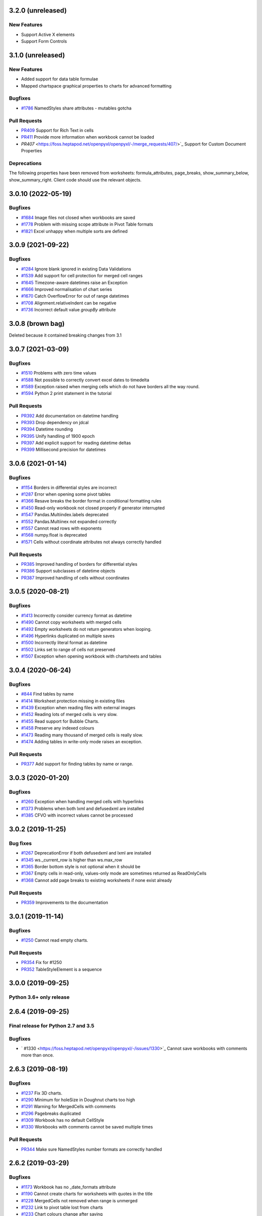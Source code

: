 3.2.0 (unreleased)
==================


New Features
------------

* Support Active X elements
* Support Form Controls


3.1.0 (unreleased)
==================


New Features
------------

* Added support for data table formulae
* Mapped chartspace graphical properties to charts for advanced formatting


Bugfixes
--------

* `#1786 <https://foss.heptapod.net/openpyxl/openpyxl/-/issues/1786>`_ NamedStyles share attributes - mutables gotcha


Pull Requests
-------------

* `PR409 <https://foss.heptapod.net/openpyxl/openpyxl/-/merge_requests/409/>`_ Support for Rich Text in cells
* `PR411 <https://foss.heptapod.net/openpyxl/openpyxl/-/merge_requests/411/>`_ Provide more information when workbook cannot be loaded
* `PR407` <https://foss.heptapod.net/openpyxl/openpyxl/-/merge_requests/407/>`_ Support for Custom Document Properties


Deprecations
------------

The following properties have been removed from worksheets: formula_attributes, page_breaks, show_summary_below, show_summary_right. Client code should use the relevant objects.


3.0.10 (2022-05-19)
===================


Bugfixes
--------

* `#1684 <https://foss.heptapod.net/openpyxl/openpyxl/-/issues/1684>`_ Image files not closed when workbooks are saved
* `#1778 <https://foss.heptapod.net/openpyxl/openpyxl/-/issues/1778>`_ Problem with missing scope attribute in Pivot Table formats
* `#1821 <https://foss.heptapod.net/openpyxl/openpyxl/-/issues/1821>`_ Excel unhappy when multiple sorts are defined


3.0.9 (2021-09-22)
==================


Bugfixes
--------

* `#1284 <https://foss.heptapod.net/openpyxl/openpyxl/-/issues/1284>`_ Ignore blank ignored in existing Data Validations
* `#1539 <https://foss.heptapod.net/openpyxl/openpyxl/-/issues/1539>`_ Add support for cell protection for merged cell ranges
* `#1645 <https://foss.heptapod.net/openpyxl/openpyxl/-/issues/1645>`_ Timezone-aware datetimes raise an Exception
* `#1666 <https://foss.heptapod.net/openpyxl/openpyxl/-/issues/1666>`_ Improved normalisation of chart series
* `#1670 <https://foss.heptapod.net/openpyxl/openpyxl/-/issues/1670>`_ Catch OverflowError for out of range datetimes
* `#1708 <https://foss.heptapod.net/openpyxl/openpyxl/-/issues/1708>`_ Alignment.relativeIndent can be negative
* `#1736 <https://foss.heptapod.net/openpyxl/openpyxl/-/issues/1769>`_ Incorrect default value `groupBy` attribute


3.0.8 (brown bag)
==================

Deleted because it contained breaking changes from 3.1


3.0.7 (2021-03-09)
==================


Bugfixes
--------

* `#1510 <https://foss.heptapod.net/openpyxl/openpyxl/-/issues/1510>`_ Problems with zero time values
* `#1588 <https://foss.heptapod.net/openpyxl/openpyxl/-/issues/1588>`_ Not possible to correctly convert excel dates to timedelta
* `#1589 <https://foss.heptapod.net/openpyxl/openpyxl/-/issues/1589>`_ Exception raised when merging cells which do not have borders all the way round.
* `#1594 <https://foss.heptapod.net/openpyxl/openpyxl/-/issues/1594>`_ Python 2 print statement in the tutorial


Pull Requests
-------------

* `PR392 <https://foss.heptapod.net/openpyxl/openpyxl/-/merge_requests/392/>`_ Add documentation on datetime handling
* `PR393 <https://foss.heptapod.net/openpyxl/openpyxl/-/merge_requests/393/>`_ Drop dependency on jdcal
* `PR394 <https://foss.heptapod.net/openpyxl/openpyxl/-/merge_requests/394/>`_ Datetime rounding
* `PR395 <https://foss.heptapod.net/openpyxl/openpyxl/-/merge_requests/395/>`_ Unify handling of 1900 epoch
* `PR397 <https://foss.heptapod.net/openpyxl/openpyxl/-/merge_requests/397/>`_ Add explicit support for reading datetime deltas
* `PR399 <https://foss.heptapod.net/openpyxl/openpyxl/-/merge_requests/399/>`_ Millisecond precision for datetimes


3.0.6 (2021-01-14)
==================


Bugfixes
--------

* `#1154 <https://foss.heptapod.net/openpyxl/openpyxl/-/issues/1154>`_ Borders in differential styles are incorrect
* `#1287 <https://foss.heptapod.net/openpyxl/openpyxl/-/issues/1528>`_ Error when opening some pivot tables
* `#1366 <https://foss.heptapod.net/openpyxl/openpyxl/-/issues/1366>`_ Resave breaks the border format in conditional formatting rules
* `#1450 <https://foss.heptapod.net/openpyxl/openpyxl/-/issues/1450>`_ Read-only workbook not closed properly if generator interrupted
* `#1547 <https://foss.heptapod.net/openpyxl/openpyxl/-/issues/1547>`_ Pandas.Multiindex.labels deprecated
* `#1552 <https://foss.heptapod.net/openpyxl/openpyxl/-/issues/1557>`_ Pandas.Multiinex not expanded correctly
* `#1557 <https://foss.heptapod.net/openpyxl/openpyxl/-/issues/1557>`_ Cannot read rows with exponents
* `#1568 <https://foss.heptapod.net/openpyxl/openpyxl/-/issues/1568>`_ numpy.float is deprecated
* `#1571 <https://foss.heptapod.net/openpyxl/openpyxl/-/issues/1571>`_ Cells without coordinate attributes not always correctly handled


Pull Requests
-------------

* `PR385 <https://foss.heptapod.net/openpyxl/openpyxl/-/merge_requests/385/>`_ Improved handling of borders for differential styles
* `PR386 <https://foss.heptapod.net/openpyxl/openpyxl/-/merge_requests/386/>`_ Support subclasses of datetime objects
* `PR387 <https://foss.heptapod.net/openpyxl/openpyxl/-/merge_requests/387/>`_ Improved handling of cells without coordinates


3.0.5 (2020-08-21)
==================


Bugfixes
--------

* `#1413 <https://foss.heptapod.net/openpyxl/openpyxl/-/issues/1413>`_ Incorrectly consider currency format as datetime
* `#1490 <https://foss.heptapod.net/openpyxl/openpyxl/-/issues/1490>`_ Cannot copy worksheets with merged cells
* `#1492 <https://foss.heptapod.net/openpyxl/openpyxl/-/issues/1492>`_ Empty worksheets do not return generators when looping.
* `#1496 <https://foss.heptapod.net/openpyxl/openpyxl/-/issues/1496>`_ Hyperlinks duplicated on multiple saves
* `#1500 <https://foss.heptapod.net/openpyxl/openpyxl/-/issues/1500>`_ Incorrectly literal format as datetime
* `#1502 <https://foss.heptapod.net/openpyxl/openpyxl/-/issues/1502>`_ Links set to range of cells not preserved
* `#1507 <https://foss.heptapod.net/openpyxl/openpyxl/-/issues/1507>`_ Exception when opening workbook with chartsheets and tables


3.0.4 (2020-06-24)
==================


Bugfixes
--------

* `#844 <https://foss.heptapod.net/openpyxl/openpyxl/-/issues/844>`_ Find tables by name
* `#1414 <https://foss.heptapod.net/openpyxl/openpyxl/-/issues/1414>`_ Worksheet protection missing in existing files
* `#1439 <https://foss.heptapod.net/openpyxl/openpyxl/-/issues/1439>`_ Exception when reading files with external images
* `#1452 <https://foss.heptapod.net/openpyxl/openpyxl/-/issues/1452>`_ Reading lots of merged cells is very slow.
* `#1455 <https://foss.heptapod.net/openpyxl/openpyxl/-/issues/1455>`_ Read support for Bubble Charts.
* `#1458 <https://foss.heptapod.net/openpyxl/openpyxl/-/issues/1458>`_ Preserve any indexed colours
* `#1473 <https://foss.heptapod.net/openpyxl/openpyxl/-/issues/1473>`_ Reading many thousand of merged cells is really slow.
* `#1474 <https://foss.heptapod.net/openpyxl/openpyxl/-/issues/1474>`_ Adding tables in write-only mode raises an exception.


Pull Requests
-------------

* `PR377 <https://foss.heptapod.net/openpyxl/openpyxl/-/merge_requests/377/>`_ Add support for finding tables by name or range.


3.0.3 (2020-01-20)
==================


Bugfixes
--------

* `#1260 <https://foss.heptapod.net/openpyxl/openpyxl/-/issues/1260>`_ Exception when handling merged cells with hyperlinks
* `#1373 <https://foss.heptapod.net/openpyxl/openpyxl/-/issues/1373>`_ Problems when both lxml and defusedxml are installed
* `#1385 <https://foss.heptapod.net/openpyxl/openpyxl/-/issues/1385>`_ CFVO with incorrect values cannot be processed


3.0.2 (2019-11-25)
==================


Bug fixes
---------

* `#1267 <https://foss.heptapod.net/openpyxl/openpyxl/-/issues/1267>`_ DeprecationError if both defusedxml and lxml are installed
* `#1345 <https://foss.heptapod.net/openpyxl/openpyxl/-/issues/1345>`_ ws._current_row is higher than ws.max_row
* `#1365 <https://foss.heptapod.net/openpyxl/openpyxl/-/issues/1365>`_ Border bottom style is not optional when it should be
* `#1367 <https://foss.heptapod.net/openpyxl/openpyxl/-/issues/1367>`_ Empty cells in read-only, values-only mode are sometimes returned as ReadOnlyCells
* `#1368 <https://foss.heptapod.net/openpyxl/openpyxl/-/issues/1368>`_ Cannot add page breaks to existing worksheets if none exist already


Pull Requests
-------------

* `PR359 <https://foss.heptapod.net/openpyxl/openpyxl/-/merge_requests/359/>`_ Improvements to the documentation


3.0.1 (2019-11-14)
==================

Bugfixes
--------

* `#1250 <https://foss.heptapod.net/openpyxl/openpyxl/-/issues/1250>`_ Cannot read empty charts.


Pull Requests
-------------

* `PR354 <https://foss.heptapod.net/openpyxl/openpyxl/-/merge_requests/354/>`_ Fix for #1250
* `PR352 <https://foss.heptapod.net/openpyxl/openpyxl/-/merge_requests/354/>`_ TableStyleElement is a sequence


3.0.0 (2019-09-25)
==================

Python 3.6+ only release
------------------------


2.6.4 (2019-09-25)
==================


Final release for Python 2.7 and 3.5
------------------------------------

Bugfixes
--------

* ` #1330 <https://foss.heptapod.net/openpyxl/openpyxl/-/issues/1330>`_ Cannot save workbooks with comments more than once.


2.6.3 (2019-08-19)
==================


Bugfixes
--------

* `#1237 <https://foss.heptapod.net/openpyxl/openpyxl/-/issues/1237>`_ Fix 3D charts.
* `#1290 <https://foss.heptapod.net/openpyxl/openpyxl/-/issues/1290>`_ Minimum for holeSize in Doughnut charts too high
* `#1291 <https://foss.heptapod.net/openpyxl/openpyxl/-/issues/1291>`_ Warning for MergedCells with comments
* `#1296 <https://foss.heptapod.net/openpyxl/openpyxl/-/issues/1296>`_ Pagebreaks duplicated
* `#1309 <https://foss.heptapod.net/openpyxl/openpyxl/-/issues/1309>`_ Workbook has no default CellStyle
* `#1330 <https://foss.heptapod.net/openpyxl/openpyxl/-/issues/1330>`_ Workbooks with comments cannot be saved multiple times


Pull Requests
-------------

* `PR344 <https://foss.heptapod.net/openpyxl/openpyxl/-/merge_requests/345/>`_ Make sure NamedStyles number formats are correctly handled


2.6.2 (2019-03-29)
==================


Bugfixes
--------

* `#1173 <https://foss.heptapod.net/openpyxl/openpyxl/-/issues/1173>`_ Workbook has no _date_formats attribute
* `#1190 <https://foss.heptapod.net/openpyxl/openpyxl/-/issues/1190>`_ Cannot create charts for worksheets with quotes in the title
* `#1228 <https://foss.heptapod.net/openpyxl/openpyxl/-/issues/1228>`_ MergedCells not removed when range is unmerged
* `#1232 <https://foss.heptapod.net/openpyxl/openpyxl/-/issues/1232>`_ Link to pivot table lost from charts
* `#1233 <https://foss.heptapod.net/openpyxl/openpyxl/-/issues/1233>`_ Chart colours change after saving
* `#1236 <https://foss.heptapod.net/openpyxl/openpyxl/-/issues/1236>`_ Cannot use ws.cell in read-only mode with Python 2.7



2.6.1 (2019-03-04)
==================


Bugfixes
--------

* `#1174 <https://foss.heptapod.net/openpyxl/openpyxl/-/issues/1174>`_ ReadOnlyCell.is_date does not work properly
* `#1175 <https://foss.heptapod.net/openpyxl/openpyxl/-/issues/1175>`_ Cannot read Google Docs spreadsheet with a Pivot Table
* `#1180 <https://foss.heptapod.net/openpyxl/openpyxl/-/issues/1180>`_ Charts created with openpyxl cannot be styled
* `#1181 <https://foss.heptapod.net/openpyxl/openpyxl/-/issues/1181>`_ Cannot handle some numpy number types
* `#1182 <https://foss.heptapod.net/openpyxl/openpyxl/-/issues/1182>`_ Exception when reading unknowable number formats
* `#1186 <https://foss.heptapod.net/openpyxl/openpyxl/-/issues/1186>`_ Only last formatting rule for a range loaded
* `#1191 <https://foss.heptapod.net/openpyxl/openpyxl/-/issues/1191>`_ Give MergedCell a `value` attribute
* `#1193 <https://foss.heptapod.net/openpyxl/openpyxl/-/issues/1193>`_ Cannot process worksheets with comments
* `#1197 <https://foss.heptapod.net/openpyxl/openpyxl/-/issues/1197>`_ Cannot process worksheets with both row and page breaks
* `#1204 <https://foss.heptapod.net/openpyxl/openpyxl/-/issues/1204>`_ Cannot reset dimensions in ReadOnlyWorksheets
* `#1211 <https://foss.heptapod.net/openpyxl/openpyxl/-/issues/1211>`_ Incorrect descriptor in ParagraphProperties
* `#1213 <https://foss.heptapod.net/openpyxl/openpyxl/-/issues/1213>`_ Missing `hier` attribute in PageField raises an exception


2.6.0 (2019-02-06)
==================


Bugfixes
--------

* `#1162 <https://foss.heptapod.net/openpyxl/openpyxl/-/issues/1162>`_ Exception on tables with names containing spaces.
* `#1170 <https://foss.heptapod.net/openpyxl/openpyxl/-/issues/1170>`_ Cannot save files with existing images.


2.6.-b1 (2019-01-08)
====================


Bugfixes
--------

* `#1141 <https://foss.heptapod.net/openpyxl/openpyxl/-/issues/1141>`_ Cannot use read-only mode with stream
* `#1143 <https://foss.heptapod.net/openpyxl/openpyxl/-/issues/1143>`_ Hyperlinks always set on A1
* `#1151 <https://foss.heptapod.net/openpyxl/openpyxl/-/issues/1151>`_ Internal row counter not initialised when reading files
* `#1152 <https://foss.heptapod.net/openpyxl/openpyxl/-/issues/1152>`_ Exception raised on out of bounds date


2.6-a1 (2018-11-21)
===================


Major changes
-------------

* Implement robust for merged cells so that these can be formatted the way
  Excel does without confusion. Thanks to Magnus Schieder.


Minor changes
-------------

* Add support for worksheet scenarios
* Add read support for chartsheets
* Add method for moving ranges of cells on a worksheet
* Drop support for Python 3.4
* Last version to support Python 2.7


Deprecations
------------

* Type inference and coercion for cell values


2.5.14 (2019-01-23)
===================


Bugfixes
--------

* `#1150 <https://foss.heptapod.net/openpyxl/openpyxl/-/issues/1150>`_ Correct typo in LineProperties
* `#1142 <https://foss.heptapod.net/openpyxl/openpyxl/-/issues/1142>`_ Exception raised for unsupported image files
* `#1159 <https://foss.heptapod.net/openpyxl/openpyxl/-/issues/1159>`_ Exception raised when cannot find source for non-local cache object


Pull Requests
-------------

* `PR301 <https://foss.heptapod.net/openpyxl/openpyxl/-/merge_requests/301/>`_ Add support for nested brackets to the tokeniser
* `PR303 <https://foss.heptapod.net/openpyxl/openpyxl/-/merge_requests/301/>`_ Improvements on handling nested brackets in the tokeniser


2.5.13 (brown bag)
==================


2.5.12 (2018-11-29)
===================


Bugfixes
--------

* `#1130 <https://foss.heptapod.net/openpyxl/openpyxl/-/issues/1130>`_ Overwriting default font in Normal style affects library default
* `#1133 <https://foss.heptapod.net/openpyxl/openpyxl/-/issues/1133>`_ Images not added to anchors.
* `#1134 <https://foss.heptapod.net/openpyxl/openpyxl/-/issues/1134>`_ Cannot read pivot table formats without dxId
* `#1138 <https://foss.heptapod.net/openpyxl/openpyxl/-/issues/1138>`_ Repeated registration of simple filter could lead to memory leaks


Pull Requests
-------------

* `PR300 <https://foss.heptapod.net/openpyxl/openpyxl/-/merge_requests/300/>`_ Use defusedxml if available


2.5.11 (2018-11-21)
===================


Pull Requests
-------------

* `PR295 <https://foss.heptapod.net/openpyxl/openpyxl/-/merge_requests/295>`_ Improved handling of missing rows
* `PR296 <https://foss.heptapod.net/openpyxl/openpyxl/-/merge_requests/296>`_ Add support for defined names to tokeniser


2.5.10 (2018-11-13)
===================


Bugfixes
--------

* `#1114 <https://foss.heptapod.net/openpyxl/openpyxl/-/issues/1114>`_ Empty column dimensions should not be saved.


Pull Requests
-------------

* `PR285 <https://foss.heptapod.net/openpyxl/openpyxl/-/merge_requests/285>`_ Tokenizer failure for quoted sheet name in second half of range
* `PR289 <https://foss.heptapod.net/openpyxl/openpyxl/-/merge_requests/289>`_ Improved error detection in ranges.


2.5.9 (2018-10-19)
==================


Bugfixes
--------

* `#1000 <https://foss.heptapod.net/openpyxl/openpyxl/-/issues/1000>`_ Clean AutoFilter name definitions
* `#1106 <https://foss.heptapod.net/openpyxl/openpyxl/-/issues/1106>`_ Attribute missing from Shape object
* `#1109 <https://foss.heptapod.net/openpyxl/openpyxl/-/issues/1109>`_ Failure to read all DrawingML means workbook can't be read


Pull Requests
-------------

* `PR281 <https://foss.heptapod.net/openpyxl/openpyxl/-/merge_requests/281>`_ Allow newlines in formulae
* `PR284 <https://foss.heptapod.net/openpyxl/openpyxl/-/merge_requests/284>`_ Fix whitespace in front of infix operator in formulae


2.5.8 (2018-09-25)
==================


* `#877 <https://foss.heptapod.net/openpyxl/openpyxl/-/issues/877>`_ Cannot control how missing values are displayed in charts.
* `#948 <https://foss.heptapod.net/openpyxl/openpyxl/-/issues/948>`_ Cell references can't be used for chart titles
* `#1095 <https://foss.heptapod.net/openpyxl/openpyxl/-/issues/1095>`_ Params in iter_cols and iter_rows methods are slightly wrong.


2.5.7 (2018-09-13)
==================


* `#954 <https://foss.heptapod.net/openpyxl/openpyxl/-/issues/954>`_ Sheet title containing % need quoting in references
* `#1047 <https://foss.heptapod.net/openpyxl/openpyxl/-/issues/1047>`_ Cannot set quote prefix
* `#1093 <https://foss.heptapod.net/openpyxl/openpyxl/-/issues/1093>`_ Pandas timestamps raise KeyError


2.5.6 (2018-08-30)
==================


* `#832 <https://foss.heptapod.net/openpyxl/openpyxl/-/issues/832>`_ Read-only mode can leave find-handles open when reading dimensions
* `#933 <https://foss.heptapod.net/openpyxl/openpyxl/-/issues/933>`_ Set a worksheet directly as active
* `#1086 <https://foss.heptapod.net/openpyxl/openpyxl/-/issues/1086>`_ Internal row counter not adjusted when rows are deleted or inserted


2.5.5 (2018-08-04)
==================


Bugfixes
--------

* `#1049 <https://foss.heptapod.net/openpyxl/openpyxl/-/issues/1049>`_ Files with Mac epoch are read incorrectly
* `#1058 <https://foss.heptapod.net/openpyxl/openpyxl/-/issues/1058>`_ Cannot copy merged cells
* `#1066 <https://foss.heptapod.net/openpyxl/openpyxl/-/issues/1066>`_ Cannot access ws.active_cell


Pull Requests
-------------

* `PR267 <https://foss.heptapod.net/openpyxl/openpyxl/-/merge_requests/267/image-read>`_ Introduce read-support for images


2.5.4 (2018-06-07)
==================


Bugfixes
--------

* `#1025 <https://foss.heptapod.net/openpyxl/openpyxl/-/issues/1025>`_ Cannot read files with 3D charts.
* `#1030 <https://foss.heptapod.net/openpyxl/openpyxl/-/issues/1030>`_ Merged cells take a long time to parse


Minor changes
-------------

* Improve read support for pivot tables and don't always create a Filters child for filterColumn objects.
* `Support folding rows` <https://foss.heptapod.net/openpyxl/openpyxl/-/merge_requests/259/fold-rows>`_


2.5.3 (2018-04-18)
==================


Bugfixes
--------

* `#983 <https://foss.heptapod.net/openpyxl/openpyxl/-/issues/983>`_ Warning level too aggressive.
* `#1015 <https://foss.heptapod.net/openpyxl/openpyxl/-/issues/1015>`_ Alignment and protection values not saved for named styles.
* `#1017 <https://foss.heptapod.net/openpyxl/openpyxl/-/issues/1017>`_ Deleting elements from a legend doesn't work.
* `#1018 <https://foss.heptapod.net/openpyxl/openpyxl/-/issues/1018>`_ Index names repeated for every row in dataframe.
* `#1020 <https://foss.heptapod.net/openpyxl/openpyxl/-/issues/1020>`_ Worksheet protection not being stored.
* `#1023 <https://foss.heptapod.net/openpyxl/openpyxl/-/issues/1023>`_ Exception raised when reading a tooltip.


2.5.2 (2018-04-06)
==================


Bugfixes
--------

* `#949 <https://foss.heptapod.net/openpyxl/openpyxl/-/issues/949>`_ High memory use when reading text-heavy files.
* `#970 <https://foss.heptapod.net/openpyxl/openpyxl/-/issues/970>`_ Copying merged cells copies references.
* `#978 <https://foss.heptapod.net/openpyxl/openpyxl/-/issues/978>`_ Cannot set comment size.
* `#985 <https://foss.heptapod.net/openpyxl/openpyxl/-/issues/895>`_ Exception when trying to save workbooks with no views.
* `#995 <https://foss.heptapod.net/openpyxl/openpyxl/-/issues/995>`_ Cannot delete last row or column.
* `#1002 <https://foss.heptapod.net/openpyxl/openpyxl/-/issues/1002>`_ Cannot read Drawings containing embedded images.


Minor changes
-------------

* Support for dataframes with multiple columns and multiple indices.


2.5.1 (2018-03-12)
==================


Bugfixes
--------

* `#934 <https://foss.heptapod.net/openpyxl/openpyxl/-/issues/934>`_ Headers and footers not included in write-only mode.
* `#960 <https://foss.heptapod.net/openpyxl/openpyxl/-/issues/960>`_ Deprecation warning raised when using ad-hoc access in read-only mode.
* `#964 <https://foss.heptapod.net/openpyxl/openpyxl/-/issues/964>`_ Not all cells removed when deleting multiple rows.
* `#966 <https://foss.heptapod.net/openpyxl/openpyxl/-/issues/966>`_ Cannot read 3d bar chart correctly.
* `#967 <https://foss.heptapod.net/openpyxl/openpyxl/-/issues/967>`_ Problems reading some charts.
* `#968 <https://foss.heptapod.net/openpyxl/openpyxl/-/issues/968>`_ Worksheets with SHA protection become corrupted after saving.
* `#974 <https://foss.heptapod.net/openpyxl/openpyxl/-/issues/974>`_ Problem when deleting ragged rows or columns.
* `#976 <https://foss.heptapod.net/openpyxl/openpyxl/-/issues/976>`_ GroupTransforms and GroupShapeProperties have incorrect descriptors
* Make sure that headers and footers in chartsheets are included in the file



2.5.0 (2018-01-24)
==================


Minor changes
-------------

* Correct definition for Connection Shapes. Related to # 958


2.5.0-b2 (2018-01-19)
=====================


Bugfixes
--------

* `#915 <https://foss.heptapod.net/openpyxl/openpyxl/-/issues/915>`_ TableStyleInfo has no required attributes
* `#925 <https://foss.heptapod.net/openpyxl/openpyxl/-/issues/925>`_ Cannot read files with 3D drawings
* `#926 <https://foss.heptapod.net/openpyxl/openpyxl/-/issues/926>`_ Incorrect version check in installer
* Cell merging uses transposed parameters
* `#928 <https://foss.heptapod.net/openpyxl/openpyxl/-/issues/928>`_ ExtLst missing keyword for PivotFields
* `#932 <https://foss.heptapod.net/openpyxl/openpyxl/-/issues/932>`_ Inf causes problems for Excel
* `#952 <https://foss.heptapod.net/openpyxl/openpyxl/-/issues/952>`_ Cannot load table styles with custom names


Major Changes
-------------

* You can now insert and delete rows and columns in worksheets


Minor Changes
-------------

* pip now handles which Python versions can be used.


2.5.0-b1 (2017-10-19)
=====================


Bugfixes
--------
* `#812 <https://foss.heptapod.net/openpyxl/openpyxl/-/issues/812>`_ Explicitly support for multiple cell ranges in conditonal formatting
* `#827 <https://foss.heptapod.net/openpyxl/openpyxl/-/issues/827>`_ Non-contiguous cell ranges in validators get merged
* `#837 <https://foss.heptapod.net/openpyxl/openpyxl/-/issues/837>`_ Empty data validators create invalid Excel files
* `#860 <https://foss.heptapod.net/openpyxl/openpyxl/-/issues/860>`_ Large validation ranges use lots of memory
* `#876 <https://foss.heptapod.net/openpyxl/openpyxl/-/issues/876>`_ Unicode in chart axes not handled correctly in Python 2
* `#882 <https://foss.heptapod.net/openpyxl/openpyxl/-/issues/882>`_ ScatterCharts have defective axes
* `#885 <https://foss.heptapod.net/openpyxl/openpyxl/-/issues/885>`_ Charts with empty numVal elements cannot be read
* `#894 <https://foss.heptapod.net/openpyxl/openpyxl/-/issues/894>`_ Scaling options from existing files ignored
* `#895 <https://foss.heptapod.net/openpyxl/openpyxl/-/issues/895>`_ Charts with PivotSource cannot be read
* `#903 <https://foss.heptapod.net/openpyxl/openpyxl/-/issues/903>`_ Cannot read gradient fills
* `#904 <https://foss.heptapod.net/openpyxl/openpyxl/-/issues/904>`_ Quotes in number formats could be treated as datetimes


Major Changes
-------------

`worksheet.cell()` no longer accepts a `coordinate` parameter. The syntax is now `ws.cell(row, column, value=None)`


Minor Changes
-------------

Added CellRange and MultiCellRange types (thanks to Laurent LaPorte for the
suggestion) as a utility type for things like data validations, conditional
formatting and merged cells.


Deprecations
------------

ws.merged_cell_ranges has been deprecated because MultiCellRange provides sufficient functionality


2.5.0-a3 (2017-08-14)
=====================


Bugfixes
--------
* `#848 <https://foss.heptapod.net/openpyxl/openpyxl/-/issues/848>`_ Reading workbooks with Pie Charts raises an exception
* `#857 <https://foss.heptapod.net/openpyxl/openpyxl/-/issues/857>`_ Pivot Tables without Worksheet Sources raise an exception


2.5.0-a2 (2017-06-25)
=====================


Major Changes
-------------

* Read support for charts


Bugfixes
--------
* `#833 <https://foss.heptapod.net/openpyxl/openpyxl/-/issues/833>`_ Cannot access chartsheets by title
* `#834 <https://foss.heptapod.net/openpyxl/openpyxl/-/issues/834>`_ Preserve workbook views
* `#841 <https://foss.heptapod.net/openpyxl/openpyxl/-/issues/841>`_ Incorrect classification of a datetime


2.5.0-a1 (2017-05-30)
=====================


Compatibility
-------------

* Dropped support for Python 2.6 and 3.3. openpyxl will not run with Python 2.6


Major Changes
-------------

* Read/write support for pivot tables


Deprecations
------------

* Dropped the anchor method from images and additional constructor arguments


Bugfixes
--------
* `#779 <https://foss.heptapod.net/openpyxl/openpyxl/-/issues/779>`_ Fails to recognise Chinese date format`
* `#828 <https://foss.heptapod.net/openpyxl/openpyxl/-/issues/828>`_ Include hidden cells in charts`


Pull requests
-------------
* `163 <https://foss.heptapod.net/openpyxl/openpyxl/-/merge_requests/163>`_ Improved GradientFill


Minor changes
-------------

* Remove deprecated methods from Cell
* Remove deprecated methods from Worksheet
* Added read/write support for the datetime type for cells


2.4.11 (2018-01-24)
===================

* #957 `<https://foss.heptapod.net/openpyxl/openpyxl/-/issues/957>`_ Relationship type for tables is borked


2.4.10 (2018-01-19)
===================

Bugfixes
--------

* #912 `<https://foss.heptapod.net/openpyxl/openpyxl/-/issues/912>`_ Copying objects uses shallow copy
* #921 `<https://foss.heptapod.net/openpyxl/openpyxl/-/issues/921>`_ API documentation not generated automatically
* #927 `<https://foss.heptapod.net/openpyxl/openpyxl/-/issues/927>`_ Exception raised when adding coloured borders together
* #931 `<https://foss.heptapod.net/openpyxl/openpyxl/-/issues/931>`_ Number formats not correctly deduplicated


Pull requests
-------------

* 203 `<https://foss.heptapod.net/openpyxl/openpyxl/-/merge_requests/203/>`_ Correction to worksheet protection description
* 210 `<https://foss.heptapod.net/openpyxl/openpyxl/-/merge_requests/210/>`_ Some improvements to the API docs
* 211 `<https://foss.heptapod.net/openpyxl/openpyxl/-/merge_requests/211/>`_ Improved deprecation decorator
* 218 `<https://foss.heptapod.net/openpyxl/openpyxl/-/merge_requests/218/>`_ Fix problems with deepcopy


2.4.9 (2017-10-19)
==================


Bugfixes
--------

* `#809 <https://foss.heptapod.net/openpyxl/openpyxl/-/issues/809>`_ Incomplete documentation of `copy_worksheet` method
* `#811 <https://foss.heptapod.net/openpyxl/openpyxl/-/issues/811>`_ Scoped definedNames not removed when worksheet is deleted
* `#824 <https://foss.heptapod.net/openpyxl/openpyxl/-/issues/824>`_ Raise an exception if a chart is used in multiple sheets
* `#842 <https://foss.heptapod.net/openpyxl/openpyxl/-/issues/842>`_ Non-ASCII table column headings cause an exception in Python 2
* `#846 <https://foss.heptapod.net/openpyxl/openpyxl/-/issues/846>`_ Conditional formats not supported in write-only mode
* `#849 <https://foss.heptapod.net/openpyxl/openpyxl/-/issues/849>`_ Conditional formats with no sqref cause an exception
* `#859 <https://foss.heptapod.net/openpyxl/openpyxl/-/issues/859>`_ Headers that start with a number conflict with font size
* `#902 <https://foss.heptapod.net/openpyxl/openpyxl/-/issues/902>`_ TableStyleElements don't always have a condtional format
* `#908 <https://foss.heptapod.net/openpyxl/openpyxl/-/issues/908>`_ Read-only mode sometimes returns too many cells



Pull requests
-------------

* `#179 <https://foss.heptapod.net/openpyxl/openpyxl/-/merge_requests/179>`_ Cells kept in a set
* `#180 <https://foss.heptapod.net/openpyxl/openpyxl/-/merge_requests/180>`_ Support for Workbook protection
* `#182 <https://foss.heptapod.net/openpyxl/openpyxl/-/merge_requests/182>`_ Read support for page breaks
* `#183 <https://foss.heptapod.net/openpyxl/openpyxl/-/merge_requests/183>`_ Improve documentation of `copy_worksheet` method
* `#198 <https://foss.heptapod.net/openpyxl/openpyxl/-/merge_requests/198>`_ Fix for #908


2.4.8 (2017-05-30)
==================


Bugfixes
--------

* AutoFilter.sortState being assignd to the ws.sortState
* `#766 <https://foss.heptapod.net/openpyxl/openpyxl/-/issues/666>`_ Sheetnames with apostrophes need additional escaping
* `#729 <https://foss.heptapod.net/openpyxl/openpyxl/-/issues/729>`_ Cannot open files created by Microsoft Dynamics
* `#819 <https://foss.heptapod.net/openpyxl/openpyxl/-/issues/819>`_ Negative percents not case correctly
* `#821 <https://foss.heptapod.net/openpyxl/openpyxl/-/issues/821>`_ Runtime imports can cause deadlock
* `#855 <https://foss.heptapod.net/openpyxl/openpyxl/-/issues/855>`_ Print area containing only columns leads to corrupt file


Minor changes
-------------
* Preserve any table styles


2.4.7 (2017-04-24)
==================


Bugfixes
--------
* `#807 <https://foss.heptapod.net/openpyxl/openpyxl/-/issues/807>`_ Sample files being included by mistake in sdist


2.4.6 (2017-04-14)
==================


Bugfixes
--------
* `#776 <https://foss.heptapod.net/openpyxl/openpyxl/-/issues/776>`_ Cannot apply formatting to plot area
* `#780 <https://foss.heptapod.net/openpyxl/openpyxl/-/issues/780>`_ Exception when element attributes are Python keywords
* `#781 <https://foss.heptapod.net/openpyxl/openpyxl/-/issues/781>`_ Exception raised when saving files with styled columns
* `#785 <https://foss.heptapod.net/openpyxl/openpyxl/-/issues/785>`_ Number formats for data labels are incorrect
* `#788 <https://foss.heptapod.net/openpyxl/openpyxl/-/issues/788>`_ Worksheet titles not quoted in defined names
* `#800 <https://foss.heptapod.net/openpyxl/openpyxl/-/issues/800>`_ Font underlines not read correctly


2.4.5 (2017-03-07)
==================


Bugfixes
--------
* `#750 <https://foss.heptapod.net/openpyxl/openpyxl/-/issues/750>`_ Adding images keeps file handles open
* `#772 <https://foss.heptapod.net/openpyxl/openpyxl/-/issues/772>`_ Exception for column-only ranges
* `#773 <https://foss.heptapod.net/openpyxl/openpyxl/-/issues/773>`_ Cannot copy worksheets with non-ascii titles on Python 2


Pull requests
-------------

* `161 <https://foss.heptapod.net/openpyxl/openpyxl/-/merge_requests/161>`_ Support for non-standard names for Workbook part.
* `162 <https://foss.heptapod.net/openpyxl/openpyxl/-/merge_requests/162>`_ Documentation correction


2.4.4 (2017-02-23)
==================


Bugfixes
--------

* `#673 <https://foss.heptapod.net/openpyxl/openpyxl/-/issues/673>`_ Add close method to workbooks
* `#762 <https://foss.heptapod.net/openpyxl/openpyxl/-/issues/762>`_ openpyxl can create files with invalid style indices
* `#729 <https://foss.heptapod.net/openpyxl/openpyxl/-/issues/729>`_ Allow images in write-only mode
* `#744 <https://foss.heptapod.net/openpyxl/openpyxl/-/issues/744>`_ Rounded corners for charts
* `#747 <https://foss.heptapod.net/openpyxl/openpyxl/-/issues/747>`_ Use repr when handling non-convertible objects
* `#764 <https://foss.heptapod.net/openpyxl/openpyxl/-/issues/764>`_ Hashing function is incorrect
* `#765 <https://foss.heptapod.net/openpyxl/openpyxl/-/issues/765>`_ Named styles share underlying array


Minor Changes
-------------

* Add roundtrip support for worksheet tables.


Pull requests
-------------

* `160 <https://foss.heptapod.net/openpyxl/openpyxl/-/merge_requests/160>`_ Don't init mimetypes more than once.


2.4.3 (unreleased)
==================
bad release


2.4.2 (2017-01-31)
==================


Bug fixes
---------

* `#727 <https://foss.heptapod.net/openpyxl/openpyxl/-/issues/727>`_ DeprecationWarning is incorrect
* `#734 <https://foss.heptapod.net/openpyxl/openpyxl/-/issues/734>`_ Exception raised if userName is missing
* `#739 <https://foss.heptapod.net/openpyxl/openpyxl/-/issues/739>`_ Always provide a date1904 attribute
* `#740 <https://foss.heptapod.net/openpyxl/openpyxl/-/issues/740>`_ Hashes should be stored as Base64
* `#743 <https://foss.heptapod.net/openpyxl/openpyxl/-/issues/743>`_ Print titles broken on sheetnames with spaces
* `#748 <https://foss.heptapod.net/openpyxl/openpyxl/-/issues/748>`_ Workbook breaks when active sheet is removed
* `#754 <https://foss.heptapod.net/openpyxl/openpyxl/-/issues/754>`_ Incorrect descriptor for Filter values
* `#756 <https://foss.heptapod.net/openpyxl/openpyxl/-/issues/756>`_ Potential XXE vulerability
* `#758 <https://foss.heptapod.net/openpyxl/openpyxl/-/issues/758>`_ Cannot create files with page breaks and charts
* `#759 <https://foss.heptapod.net/openpyxl/openpyxl/-/issues/759>`_ Problems with worksheets with commas in their titles


Minor Changes
-------------

* Add unicode support for sheet name incrementation.


2.4.1 (2016-11-23)
==================


Bug fixes
---------

* `#643 <https://foss.heptapod.net/openpyxl/openpyxl/-/issues/643>`_ Make checking for duplicate sheet titles case insensitive
* `#647 <https://foss.heptapod.net/openpyxl/openpyxl/-/issues/647>`_ Trouble handling LibreOffice files with named styles
* `#687 <https://foss.heptapod.net/openpyxl/openpyxl/-/issues/682>`_ Directly assigned new named styles always refer to "Normal"
* `#690 <https://foss.heptapod.net/openpyxl/openpyxl/-/issues/690>`_ Cannot parse print titles with multiple sheet names
* `#691 <https://foss.heptapod.net/openpyxl/openpyxl/-/issues/691>`_ Cannot work with macro files created by LibreOffice
* Prevent duplicate differential styles
* `#694 <https://foss.heptapod.net/openpyxl/openpyxl/-/issues/694>`_ Allow sheet titles longer than 31 characters
* `#697 <https://foss.heptapod.net/openpyxl/openpyxl/-/issues/697>`_ Cannot unset hyperlinks
* `#699 <https://foss.heptapod.net/openpyxl/openpyxl/-/issues/699>`_ Exception raised when format objects use cell references
* `#703 <https://foss.heptapod.net/openpyxl/openpyxl/-/issues/703>`_ Copy height and width when copying comments
* `#705 <https://foss.heptapod.net/openpyxl/openpyxl/-/issues/705>`_ Incorrect content type for VBA macros
* `#707 <https://foss.heptapod.net/openpyxl/openpyxl/-/issues/707>`_ IndexError raised in read-only mode when accessing individual cells
* `#711 <https://foss.heptapod.net/openpyxl/openpyxl/-/issues/711>`_ Files with external links become corrupted
* `#715 <https://foss.heptapod.net/openpyxl/openpyxl/-/issues/715>`_ Cannot read files containing macro sheets
* `#717 <https://foss.heptapod.net/openpyxl/openpyxl/-/issues/717>`_ Details from named styles not preserved when reading files
* `#722 <https://foss.heptapod.net/openpyxl/openpyxl/-/issues/722>`_ Remove broken Print Title and Print Area definitions


Minor changes
-------------

* Add support for Python 3.6
* Correct documentation for headers and footers


Deprecations
------------

Worksheet methods `get_named_range()` and `get_sqaured_range()`


Bug fixes
---------


2.4.0 (2016-09-15)
==================


Bug fixes
---------

* `#652 <https://foss.heptapod.net/openpyxl/openpyxl/-/issues/652>`_ Exception raised when epoch is 1904
* `#642 <https://foss.heptapod.net/openpyxl/openpyxl/-/issues/642>`_ Cannot handle unicode in headers and footers in Python 2
* `#646 <https://foss.heptapod.net/openpyxl/openpyxl/-/issues/646>`_ Cannot handle unicode sheetnames in Python 2
* `#658 <https://foss.heptapod.net/openpyxl/openpyxl/-/issues/658>`_ Chart styles, and axis units should not be 0
* `#663 <https://foss.heptapod.net/openpyxl/openpyxl/-/issues/663>`_ Strings in external workbooks not unicode


Major changes
-------------

* Add support for builtin styles and include one for Pandas


Minor changes
-------------

* Add a `keep_links` option to `load_workbook`. External links contain cached
  copies of the external workbooks. If these are big it can be advantageous to
  be able to disable them.
* Provide an example for using cell ranges in DataValidation.
* PR 138 - add copy support to comments.


2.4.0-b1 (2016-06-08)
=====================


Minor changes
-------------

* Add an the alias `hide_drop_down` to DataValidation for `showDropDown` because that is how Excel works.


Bug fixes
---------

* `#625 <https://foss.heptapod.net/openpyxl/openpyxl/-/issues/625>`_ Exception raises when inspecting EmptyCells in read-only mode
* `#547 <https://foss.heptapod.net/openpyxl/openpyxl/-/issues/547>`_ Functions for handling OOXML "escaped" ST_XStrings
* `#629 <https://foss.heptapod.net/openpyxl/openpyxl/-/issues/629>`_ Row Dimensions not supported in write-only mode
* `#530 <https://foss.heptapod.net/openpyxl/openpyxl/-/issues/530>`_ Problems when removing worksheets with charts
* `#630 <https://foss.heptapod.net/openpyxl/openpyxl/-/issues/630>`_ Cannot use SheetProtection in write-only mode


Features
--------

* Add write support for worksheet tables


2.4.0-a1 (2016-04-11)
=====================


Minor changes
-------------

* Remove deprecated methods from DataValidation
* Remove deprecated methods from PrintPageSetup
* Convert AutoFilter to Serialisable and extend support for filters
* Add support for SortState
* Removed `use_iterators` keyword when loading workbooks. Use `read_only` instead.
* Removed `optimized_write` keyword for new workbooks. Use `write_only` instead.
* Improve print title support
* Add print area support
* New implementation of defined names
* New implementation of page headers and footers
* Add support for Python's NaN
* Added iter_cols method for worksheets
* ws.rows and ws.columns now always return generators and start at the top of the worksheet
* Add a `values` property for worksheets
* Default column width changed to 8 as per the specification


Deprecations
------------

* Cell anchor method
* Worksheet point_pos method
* Worksheet add_print_title method
* Worksheet HeaderFooter attribute, replaced by individual ones
* Flatten function for cells
* Workbook get_named_range, add_named_range, remove_named_range, get_sheet_names, get_sheet_by_name
* Comment text attribute
* Use of range strings deprecated for ws.iter_rows()
* Use of coordinates deprecated for ws.cell()
* Deprecate .copy() method for StyleProxy objects


Bug fixes
---------

* `#152 <https://foss.heptapod.net/openpyxl/openpyxl/-/issues/152>`_ Hyperlinks lost when reading files
* `#171 <https://foss.heptapod.net/openpyxl/openpyxl/-/issues/171>`_ Add function for copying worksheets
* `#386 <https://foss.heptapod.net/openpyxl/openpyxl/-/issues/386>`_ Cells with inline strings considered empty
* `#397 <https://foss.heptapod.net/openpyxl/openpyxl/-/issues/397>`_ Add support for ranges of rows and columns
* `#446 <https://foss.heptapod.net/openpyxl/openpyxl/-/issues/446>`_ Workbook with definedNames corrupted by openpyxl
* `#481 <https://foss.heptapod.net/openpyxl/openpyxl/-/issues/481>`_ "safe" reserved ranges are not read from workbooks
* `#501 <https://foss.heptapod.net/openpyxl/openpyxl/-/issues/501>`_ Discarding named ranges can lead to corrupt files
* `#574 <https://foss.heptapod.net/openpyxl/openpyxl/-/issues/574>`_ Exception raised when using the class method to parse Relationships
* `#579 <https://foss.heptapod.net/openpyxl/openpyxl/-/issues/579>`_ Crashes when reading defined names with no content
* `#597 <https://foss.heptapod.net/openpyxl/openpyxl/-/issues/597>`_ Cannot read worksheets without coordinates
* `#617 <https://foss.heptapod.net/openpyxl/openpyxl/-/issues/617>`_ Customised named styles not correctly preserved


2.3.5 (2016-04-11)
==================


Bug fixes
---------

* `#618 <https://foss.heptapod.net/openpyxl/openpyxl/-/issues/618>`_ Comments not written in write-only mode


2.3.4 (2016-03-16)
==================


Bug fixes
---------

* `#594 <https://foss.heptapod.net/openpyxl/openpyxl/-/issues/594>`_ Content types might be missing when keeping VBA
* `#599 <https://foss.heptapod.net/openpyxl/openpyxl/-/issues/599>`_ Cells with only one cell look empty
* `#607 <https://foss.heptapod.net/openpyxl/openpyxl/-/issues/607>`_ Serialise NaN as ''


Minor changes
-------------

* Preserve the order of external references because formualae use numerical indices.
* Typo corrected in cell unit tests (PR 118)


2.3.3 (2016-01-18)
==================


Bug fixes
---------

* `#540 <https://foss.heptapod.net/openpyxl/openpyxl/-/issues/540>`_ Cannot read merged cells in read-only mode
* `#565 <https://foss.heptapod.net/openpyxl/openpyxl/-/issues/565>`_ Empty styled text blocks cannot be parsed
* `#569 <https://foss.heptapod.net/openpyxl/openpyxl/-/issues/569>`_ Issue warning rather than raise Exception raised for unparsable definedNames
* `#575 <https://foss.heptapod.net/openpyxl/openpyxl/-/issues/575>`_ Cannot open workbooks with embdedded OLE files
* `#584 <https://foss.heptapod.net/openpyxl/openpyxl/-/issues/584>`_ Exception when saving borders with attributes


Minor changes
-------------

* `PR 103 <https://foss.heptapod.net/openpyxl/openpyxl/-/merge_requests/103/>`_ Documentation about chart scaling and axis limits
* Raise an exception when trying to copy cells from other workbooks.


2.3.2 (2015-12-07)
==================


Bug fixes
---------

* `#554 <https://foss.heptapod.net/openpyxl/openpyxl/-/issues/554>`_ Cannot add comments to a worksheet when preserving VBA
* `#561 <https://foss.heptapod.net/openpyxl/openpyxl/-/issues/561>`_ Exception when reading phonetic text
* `#562 <https://foss.heptapod.net/openpyxl/openpyxl/-/issues/562>`_ DARKBLUE is the same as RED
* `#563 <https://foss.heptapod.net/openpyxl/openpyxl/-/issues/563>`_ Minimum for row and column indexes not enforced


Minor changes
-------------

* `PR 97 <https://foss.heptapod.net/openpyxl/openpyxl/-/merge_requests/97/>`_ One VML file per worksheet.
* `PR 96 <https://foss.heptapod.net/openpyxl/openpyxl/-/merge_requests/96/>`_ Correct descriptor for CharacterProperties.rtl
* `#498 <https://foss.heptapod.net/openpyxl/openpyxl/-/issues/498>`_ Metadata is not essential to use the package.


2.3.1 (2015-11-20)
==================


Bug fixes
---------

* `#534 <https://foss.heptapod.net/openpyxl/openpyxl/-/issues/534>`_ Exception when using columns property in read-only mode.
* `#536 <https://foss.heptapod.net/openpyxl/openpyxl/-/issues/536>`_ Incorrectly handle comments from Google Docs files.
* `#539 <https://foss.heptapod.net/openpyxl/openpyxl/-/issues/539>`_ Flexible value types for conditional formatting.
* `#542 <https://foss.heptapod.net/openpyxl/openpyxl/-/issues/542>`_ Missing content types for images.
* `#543 <https://foss.heptapod.net/openpyxl/openpyxl/-/issues/543>`_ Make sure images fit containers on all OSes.
* `#544 <https://foss.heptapod.net/openpyxl/openpyxl/-/issues/544>`_ Gracefully handle missing cell styles.
* `#546 <https://foss.heptapod.net/openpyxl/openpyxl/-/issues/546>`_ ExternalLink duplicated when editing a file with macros.
* `#548 <https://foss.heptapod.net/openpyxl/openpyxl/-/issues/548>`_ Exception with non-ASCII worksheet titles
* `#551 <https://foss.heptapod.net/openpyxl/openpyxl/-/issues/551>`_ Combine multiple LineCharts


Minor changes
-------------

* `PR 88 <https://foss.heptapod.net/openpyxl/openpyxl/-/merge_requests/88/>`_ Fix page margins in parser.


2.3.0 (2015-10-20)
==================


Major changes
-------------

* Support the creation of chartsheets


Bug fixes
---------

* `#532 <https://foss.heptapod.net/openpyxl/openpyxl/-/issues/532>`_ Problems when cells have no style in read-only mode.


Minor changes
-------------

* PR 79 Make PlotArea editable in charts
* Use graphicalProperties as the alias for spPr


2.3.0-b2 (2015-09-04)
=====================


Bug fixes
---------

* `#488 <https://bitbucket.org/openpyxl/openpyxl/issue/488>`_ Support hashValue attribute for sheetProtection
* `#493 <https://bitbucket.org/openpyxl/openpyxl/issue/493>`_ Warn that unsupported extensions will be dropped
* `#494 <https://foss.heptapod.net/openpyxl/openpyxl/-/issues/494/>`_ Cells with exponentials causes a ValueError
* `#497 <https://foss.heptapod.net/openpyxl/openpyxl/-/issues/497/>`_ Scatter charts are broken
* `#499 <https://foss.heptapod.net/openpyxl/openpyxl/-/issues/499/>`_ Inconsistent conversion of localised datetimes
* `#500 <https://foss.heptapod.net/openpyxl/openpyxl/-/issues/500/>`_ Adding images leads to unreadable files
* `#509 <https://foss.heptapod.net/openpyxl/openpyxl/-/issues/509/>`_ Improve handling of sheet names
* `#515 <https://foss.heptapod.net/openpyxl/openpyxl/-/issues/515/>`_ Non-ascii titles have bad repr
* `#516 <https://foss.heptapod.net/openpyxl/openpyxl/-/issues/516/>`_ Ignore unassigned worksheets


Minor changes
-------------

* Worksheets are now iterable by row.
* Assign individual cell styles only if they are explicitly set.


2.3.0-b1 (2015-06-29)
=====================


Major changes
-------------

* Shift to using (row, column) indexing for cells. Cells will at some point *lose* coordinates.
* New implementation of conditional formatting. Databars now partially preserved.
* et_xmlfile is now a standalone library.
* Complete rewrite of chart package
* Include a tokenizer for fomulae to be able to adjust cell references in them. PR 63


Minor changes
-------------

* Read-only and write-only worksheets renamed.
* Write-only workbooks support charts and images.
* `PR76 <https://bitbucket.org/openpyxl/openpyxl/pull-request/76>`_ Prevent comment images from conflicting with VBA


Bug fixes
---------

* `#81 <https://bitbucket.org/openpyxl/openpyxl/issue/81>`_ Support stacked bar charts
* `#88 <https://bitbucket.org/openpyxl/openpyxl/issue/88>`_ Charts break hyperlinks
* `#97 <https://bitbucket.org/openpyxl/openpyxl/issue/97>`_ Pie and combination charts
* `#99 <https://bitbucket.org/openpyxl/openpyxl/issue/99>`_ Quote worksheet names in chart references
* `#150 <https://bitbucket.org/openpyxl/openpyxl/issue/150>`_ Support additional chart options
* `#172 <https://bitbucket.org/openpyxl/openpyxl/issue/172>`_ Support surface charts
* `#381 <https://bitbucket.org/openpyxl/openpyxl/issue/381>`_ Preserve named styles
* `#470 <https://bitbucket.org/openpyxl/openpyxl/issue/470>`_ Adding more than 10 worksheets with the same name leads to duplicates sheet names and an invalid file


2.2.6 (unreleased)
==================


Bug fixes
---------

* `#502 <https://bitbucket.org/openpyxl/openpyxl/issue/502>`_ Unexpected keyword "mergeCell"
* `#503 <https://bitbucket.org/openpyxl/openpyxl/issue/503>`_ tostring missing in dump_worksheet
* `#506 <https://foss.heptapod.net/openpyxl/openpyxl/-/issues/506>`_ Non-ASCII formulae cannot be parsed
* `#508 <https://foss.heptapod.net/openpyxl/openpyxl/-/issues/508>`_ Cannot save files with coloured tabs
* Regex for ignoring named ranges is wrong (character class instead of prefix)


2.2.5 (2015-06-29)
==================


Bug fixes
---------

* `#463 <https://bitbucket.org/openpyxl/openpyxl/issue/463>`_ Unexpected keyword "mergeCell"
* `#484 <https://bitbucket.org/openpyxl/openpyxl/issue/484>`_ Unusual dimensions breaks read-only mode
* `#485 <https://bitbucket.org/openpyxl/openpyxl/issue/485>`_ Move return out of loop


2.2.4 (2015-06-17)
==================


Bug fixes
---------

* `#464 <https://bitbucket.org/openpyxl/openpyxl/issue/464>`_ Cannot use images when preserving macros
* `#465 <https://bitbucket.org/openpyxl/openpyxl/issue/465>`_ ws.cell() returns an empty cell on read-only workbooks
* `#467 <https://bitbucket.org/openpyxl/openpyxl/issue/467>`_ Cannot edit a file with ActiveX components
* `#471 <https://bitbucket.org/openpyxl/openpyxl/issue/471>`_ Sheet properties elements must be in order
* `#475 <https://bitbucket.org/openpyxl/openpyxl/issue/475>`_ Do not redefine class __slots__ in subclasses
* `#477 <https://bitbucket.org/openpyxl/openpyxl/issue/477>`_ Write-only support for SheetProtection
* `#478 <https://bitbucket.org/openpyxl/openpyxl/issue/477>`_ Write-only support for DataValidation
* Improved regex when checking for datetime formats


2.2.3 (2015-05-26)
==================


Bug fixes
---------

* `#451 <https://bitbucket.org/openpyxl/openpyxl/issue/451>`_ fitToPage setting ignored
* `#458 <https://bitbucket.org/openpyxl/openpyxl/issue/458>`_ Trailing spaces lost when saving files.
* `#459 <https://bitbucket.org/openpyxl/openpyxl/issue/459>`_ setup.py install fails with Python 3
* `#462 <https://bitbucket.org/openpyxl/openpyxl/issue/462>`_ Vestigial rId conflicts when adding charts, images or comments
* `#455 <https://bitbucket.org/openpyxl/openpyxl/issue/455>`_ Enable Zip64 extensions for all versions of Python


2.2.2 (2015-04-28)
==================


Bug fixes
---------

* `#447 <https://bitbucket.org/openpyxl/openpyxl/issue/447>`_ Uppercase datetime number formats not recognised.
* `#453 <https://bitbucket.org/openpyxl/openpyxl/issue/453>`_ Borders broken in shared_styles.


2.2.1 (2015-03-31)
==================


Minor changes
-------------

* `PR54 <https://bitbucket.org/openpyxl/openpyxl/pull-request/54>`_ Improved precision on times near midnight.
* `PR55 <https://bitbucket.org/openpyxl/openpyxl/pull-request/55>`_ Preserve macro buttons


Bug fixes
---------

* `#429 <https://bitbucket.org/openpyxl/openpyxl/issue/429>`_ Workbook fails to load because header and footers cannot be parsed.
* `#433 <https://bitbucket.org/openpyxl/openpyxl/issue/433>`_ File-like object with encoding=None
* `#434 <https://bitbucket.org/openpyxl/openpyxl/issue/434>`_ SyntaxError when writing page breaks.
* `#436 <https://bitbucket.org/openpyxl/openpyxl/issue/436>`_ Read-only mode duplicates empty rows.
* `#437 <https://bitbucket.org/openpyxl/openpyxl/issue/437>`_ Cell.offset raises an exception
* `#438 <https://bitbucket.org/openpyxl/openpyxl/issue/438>`_ Cells with pivotButton and quotePrefix styles cannot be read
* `#440 <https://bitbucket.org/openpyxl/openpyxl/issue/440>`_ Error when customised versions of builtin formats
* `#442 <https://bitbucket.org/openpyxl/openpyxl/issue/442>`_ Exception raised when a fill element contains no children
* `#444 <https://bitbucket.org/openpyxl/openpyxl/issue/442>`_ Styles cannot be copied


2.2.0 (2015-03-11)
==================


Bug fixes
---------
* `#415 <https://bitbucket.org/openpyxl/openpyxl/issue/415>`_ Improved exception when passing in invalid in memory files.


2.2.0-b1 (2015-02-18)
=====================


Major changes
-------------
* Cell styles deprecated, use formatting objects (fonts, fills, borders, etc.) directly instead
* Charts will no longer try and calculate axes by default
* Support for template file types - PR21
* Moved ancillary functions and classes into utils package - single place of reference
* `PR 34 <https://bitbucket.org/openpyxl/openpyxl/pull-request/34/>`_ Fully support page setup
* Removed SAX-based XML Generator. Special thanks to Elias Rabel for implementing xmlfile for xml.etree
* Preserve sheet view definitions in existing files (frozen panes, zoom, etc.)


Bug fixes
---------
* `#103 <https://bitbucket.org/openpyxl/openpyxl/issue/103>`_ Set the zoom of a sheet
* `#199 <https://bitbucket.org/openpyxl/openpyxl/issue/199>`_ Hide gridlines
* `#215 <https://bitbucket.org/openpyxl/openpyxl/issue/215>`_ Preserve sheet view setings
* `#262 <https://bitbucket.org/openpyxl/openpyxl/issue/262>`_ Set the zoom of a sheet
* `#392 <https://bitbucket.org/openpyxl/openpyxl/issue/392>`_ Worksheet header not read
* `#387 <https://bitbucket.org/openpyxl/openpyxl/issue/387>`_ Cannot read files without styles.xml
* `#410 <https://bitbucket.org/openpyxl/openpyxl/issue/410>`_ Exception when preserving whitespace in strings
* `#417 <https://bitbucket.org/openpyxl/openpyxl/issue/417>`_ Cannot create print titles
* `#420 <https://bitbucket.org/openpyxl/openpyxl/issue/420>`_ Rename confusing constants
* `#422 <https://bitbucket.org/openpyxl/openpyxl/issue/422>`_ Preserve color index in a workbook if it differs from the standard


Minor changes
-------------
* Use a 2-way cache for column index lookups
* Clean up tests in cells
* `PR 40 <https://bitbucket.org/openpyxl/openpyxl/pull-request/40/>`_ Support frozen panes and autofilter in write-only mode
* Use ws.calculate_dimension(force=True) in read-only mode for unsized worksheets


2.1.5 (2015-02-18)
==================


Bug fixes
---------
* `#403 <https://bitbucket.org/openpyxl/openpyxl/issue/403>`_ Cannot add comments in write-only mode
* `#401 <https://bitbucket.org/openpyxl/openpyxl/issue/401>`_ Creating cells in an empty row raises an exception
* `#408 <https://bitbucket.org/openpyxl/openpyxl/issue/408>`_ from_excel adjustment for Julian dates 1 < x < 60
* `#409 <https://bitbucket.org/openpyxl/openpyxl/issue/409>`_ refersTo is an optional attribute


Minor changes
-------------
* Allow cells to be appended to standard worksheets for code compatibility with write-only mode.


2.1.4 (2014-12-16)
==================


Bug fixes
---------

* `#393 <https://bitbucket.org/openpyxl/openpyxl/issue/393>`_ IterableWorksheet skips empty cells in rows
* `#394 <https://bitbucket.org/openpyxl/openpyxl/issue/394>`_ Date format is applied to all columns (while only first column contains dates)
* `#395 <https://bitbucket.org/openpyxl/openpyxl/issue/395>`_ temporary files not cleaned properly
* `#396 <https://bitbucket.org/openpyxl/openpyxl/issue/396>`_ Cannot write "=" in Excel file
* `#398 <https://bitbucket.org/openpyxl/openpyxl/issue/398>`_ Cannot write empty rows in write-only mode with LXML installed


Minor changes
-------------
* Add relation namespace to root element for compatibility with iWork
* Serialize comments relation in LXML-backend


2.1.3 (2014-12-09)
==================


Minor changes
-------------
* `PR 31 <https://bitbucket.org/openpyxl/openpyxl/pull-request/31/>`_ Correct tutorial
* `PR 32 <https://bitbucket.org/openpyxl/openpyxl/pull-request/32/>`_ See #380
* `PR 37 <https://bitbucket.org/openpyxl/openpyxl/pull-request/37/>`_ Bind worksheet to ColumnDimension objects


Bug fixes
---------
* `#379 <https://bitbucket.org/openpyxl/openpyxl/issue/379>`_ ws.append() doesn't set RowDimension Correctly
* `#380 <https://bitbucket.org/openpyxl/openpyxl/issue/379>`_ empty cells formatted as datetimes raise exceptions


2.1.2 (2014-10-23)
==================


Minor changes
-------------
* `PR 30 <https://bitbucket.org/openpyxl/openpyxl/pull-request/30/>`_ Fix regex for positive exponentials
* `PR 28 <https://bitbucket.org/openpyxl/openpyxl/pull-request/28/>`_ Fix for #328


Bug fixes
---------
* `#120 <https://bitbucket.org/openpyxl/openpyxl/issue/120>`_, `#168 <https://bitbucket.org/openpyxl/openpyxl/issue/168>`_ defined names with formulae raise exceptions, `#292 <https://bitbucket.org/openpyxl/openpyxl/issue/292>`_
* `#328 <https://bitbucket.org/openpyxl/openpyxl/issue/328/>`_ ValueError when reading cells with hyperlinks
* `#369 <https://bitbucket.org/openpyxl/openpyxl/issue/369>`_ IndexError when reading definedNames
* `#372 <https://bitbucket.org/openpyxl/openpyxl/issue/372>`_ number_format not consistently applied from styles


2.1.1 (2014-10-08)
==================


Minor changes
-------------
* PR 20 Support different workbook code names
* Allow auto_axis keyword for ScatterCharts


Bug fixes
---------

* `#332 <https://bitbucket.org/openpyxl/openpyxl/issue/332>`_ Fills lost in ConditionalFormatting
* `#360 <https://bitbucket.org/openpyxl/openpyxl/issue/360>`_ Support value="none" in attributes
* `#363 <https://bitbucket.org/openpyxl/openpyxl/issue/363>`_ Support undocumented value for textRotation
* `#364 <https://bitbucket.org/openpyxl/openpyxl/issue/364>`_ Preserve integers in read-only mode
* `#366 <https://bitbucket.org/openpyxl/openpyxl/issue/366>`_ Complete read support for DataValidation
* `#367 <https://bitbucket.org/openpyxl/openpyxl/issue/367>`_ Iterate over unsized worksheets


2.1.0 (2014-09-21)
==================

Major changes
-------------
* "read_only" and "write_only" new flags for workbooks
* Support for reading and writing worksheet protection
* Support for reading hidden rows
* Cells now manage their styles directly
* ColumnDimension and RowDimension object manage their styles directly
* Use xmlfile for writing worksheets if available - around 3 times faster
* Datavalidation now part of the worksheet package


Minor changes
-------------
* Number formats are now just strings
* Strings can be used for RGB and aRGB colours for Fonts, Fills and Borders
* Create all style tags in a single pass
* Performance improvement when appending rows
* Cleaner conversion of Python to Excel values
* PR6 reserve formatting for empty rows
* standard worksheets can append from ranges and generators


Bug fixes
---------
* `#153 <https://bitbucket.org/openpyxl/openpyxl/issue/153>`_ Cannot read visibility of sheets and rows
* `#181 <https://bitbucket.org/openpyxl/openpyxl/issue/181>`_ No content type for worksheets
* `241 <https://bitbucket.org/openpyxl/openpyxl/issue/241>`_ Cannot read sheets with inline strings
* `322 <https://bitbucket.org/openpyxl/openpyxl/issue/322>`_ 1-indexing for merged cells
* `339 <https://bitbucket.org/openpyxl/openpyxl/issue/339>`_ Correctly handle removal of cell protection
* `341 <https://bitbucket.org/openpyxl/openpyxl/issue/341>`_ Cells with formulae do not round-trip
* `347 <https://bitbucket.org/openpyxl/openpyxl/issue/347>`_ Read DataValidations
* `353 <https://bitbucket.org/openpyxl/openpyxl/issue/353>`_ Support Defined Named Ranges to external workbooks


2.0.5 (2014-08-08)
==================


Bug fixes
---------
* `#348 <https://bitbucket.org/openpyxl/openpyxl/issue/348>`_ incorrect casting of boolean strings
* `#349 <https://bitbucket.org/openpyxl/openpyxl/issue/349>`_ roundtripping cells with formulae


2.0.4 (2014-06-25)
==================

Minor changes
-------------
* Add a sample file illustrating colours


Bug fixes
---------

* `#331 <https://bitbucket.org/openpyxl/openpyxl/issue/331>`_ DARKYELLOW was incorrect
* Correctly handle extend attribute for fonts


2.0.3 (2014-05-22)
==================

Minor changes
-------------

* Updated docs


Bug fixes
---------

* `#319 <https://bitbucket.org/openpyxl/openpyxl/issue/319>`_ Cannot load Workbooks with vertAlign styling for fonts


2.0.2 (2014-05-13)
==================

2.0.1 (2014-05-13)  brown bag
=============================

2.0.0 (2014-05-13)  brown bag
=============================


Major changes
-------------

* This is last release that will support Python 3.2
* Cells are referenced with 1-indexing: A1 == cell(row=1, column=1)
* Use jdcal for more efficient and reliable conversion of datetimes
* Significant speed up when reading files
* Merged immutable styles
* Type inference is disabled by default
* RawCell renamed ReadOnlyCell
* ReadOnlyCell.internal_value and ReadOnlyCell.value now behave the same as Cell
* Provide no size information on unsized worksheets
* Lower memory footprint when reading files


Minor changes
-------------

* All tests converted to pytest
* Pyflakes used for static code analysis
* Sample code in the documentation is automatically run
* Support GradientFills
* BaseColWidth set


Pull requests
-------------
* #70 Add filterColumn, sortCondition support to AutoFilter
* #80 Reorder worksheets parts
* #82 Update API for conditional formatting
* #87 Add support for writing Protection styles, others
* #89 Better handling of content types when preserving macros


Bug fixes
---------
* `#46 <https://bitbucket.org/openpyxl/openpyxl/issue/46>`_ ColumnDimension style error
* `#86 <https://bitbucket.org/openpyxl/openpyxl/issue/86>`_ reader.worksheet.fast_parse sets booleans to integers
* `#98 <https://bitbucket.org/openpyxl/openpyxl/issue/98>`_ Auto sizing column widths does not work
* `#137 <https://bitbucket.org/openpyxl/openpyxl/issue/137>`_ Workbooks with chartsheets
* `#185 <https://bitbucket.org/openpyxl/openpyxl/issue/185>`_  Invalid PageMargins
* `#230 <https://bitbucket.org/openpyxl/openpyxl/issue/230>`_ Using \v in cells creates invalid files
* `#243 <https://bitbucket.org/openpyxl/openpyxl/issue/243>`_ - IndexError when loading workbook
* `#263 <https://bitbucket.org/openpyxl/openpyxl/issue/263>`_ - Forded conversion of line breaks
* `#267 <https://bitbucket.org/openpyxl/openpyxl/issue/267>`_ - Raise exceptions when passed invalid types
* `#270 <https://bitbucket.org/openpyxl/openpyxl/issue/270>`_ - Cannot open files which use non-standard sheet names or reference Ids
* `#269 <https://bitbucket.org/openpyxl/openpyxl/issue/269>`_ - Handling unsized worksheets in IterableWorksheet
* `#270 <https://bitbucket.org/openpyxl/openpyxl/issue/270>`_ - Handling Workbooks with non-standard references
* `#275 <https://bitbucket.org/openpyxl/openpyxl/issue/275>`_ - Handling auto filters where there are only custom filters
* `#277 <https://bitbucket.org/openpyxl/openpyxl/issue/277>`_ - Harmonise chart and cell coordinates
* `#280 <https://bitbucket.org/openpyxl/openpyxl/issue/280>`_- Explicit exception raising for invalid characters
* `#286 <https://bitbucket.org/openpyxl/openpyxl/issue/286>`_ - Optimized writer can not handle a datetime.time value
* `#296 <https://bitbucket.org/openpyxl/openpyxl/issue/296>`_ - Cell coordinates not consistent with documentation
* `#300 <https://bitbucket.org/openpyxl/openpyxl/issue/300>`_ - Missing column width causes load_workbook() exception
* `#304 <https://bitbucket.org/openpyxl/openpyxl/issue/304>`_ - Handling Workbooks with absolute paths for worksheets (from Sharepoint)


1.8.6 (2014-05-05)
==================

Minor changes
-------------
Fixed typo for import Elementtree

Bugfixes
--------
* `#279 <https://bitbucket.org/openpyxl/openpyxl/issue/279>`_ Incorrect path for comments files on Windows


1.8.5 (2014-03-25)
==================

Minor changes
-------------
* The '=' string is no longer interpreted as a formula
* When a client writes empty xml tags for cells (e.g. <c r='A1'></c>), reader will not crash


1.8.4 (2014-02-25)
==================

Bugfixes
--------
* `#260 <https://bitbucket.org/openpyxl/openpyxl/issue/260>`_ better handling of undimensioned worksheets
* `#268 <https://bitbucket.org/openpyxl/openpyxl/issue/268>`_ non-ascii in formualae
* `#282 <https://bitbucket.org/openpyxl/openpyxl/issue/282>`_ correct implementation of register_namepsace for Python 2.6


1.8.3 (2014-02-09)
==================

Major changes
-------------
Always parse using cElementTree

Minor changes
-------------
Slight improvements in memory use when parsing

* `#256 <https://bitbucket.org/openpyxl/openpyxl/issue/256>`_ - error when trying to read comments with optimised reader
* `#260 <https://bitbucket.org/openpyxl/openpyxl/issue/260>`_ - unsized worksheets
* `#264 <https://bitbucket.org/openpyxl/openpyxl/issue/264>`_ - only numeric cells can be dates


1.8.2 (2014-01-17)
==================

* `#247 <https://bitbucket.org/openpyxl/openpyxl/issue/247>`_ - iterable worksheets open too many files
* `#252 <https://bitbucket.org/openpyxl/openpyxl/issue/252>`_ - improved handling of lxml
* `#253 <https://bitbucket.org/openpyxl/openpyxl/issue/253>`_ - better handling of unique sheetnames


1.8.1 (2014-01-14)
==================

* `#246 <https://bitbucket.org/openpyxl/openpyxl/issue/246>`_


1.8.0 (2014-01-08)
==================

Compatibility
-------------

Support for Python 2.5 dropped.

Major changes
-------------

* Support conditional formatting
* Support lxml as backend
* Support reading and writing comments
* pytest as testrunner now required
* Improvements in charts: new types, more reliable


Minor changes
-------------

* load_workbook now accepts data_only to allow extracting values only from
  formulae. Default is false.
* Images can now be anchored to cells
* Docs updated
* Provisional benchmarking
* Added convenience methods for accessing worksheets and cells by key


1.7.0 (2013-10-31)
==================


Major changes
-------------

Drops support for Python < 2.5 and last version to support Python 2.5


Compatibility
-------------

Tests run on Python 2.5, 2.6, 2.7, 3.2, 3.3


Merged pull requests
--------------------

* 27 Include more metadata
* 41 Able to read files with chart sheets
* 45 Configurable Worksheet classes
* 3 Correct serialisation of Decimal
* 36 Preserve VBA macros when reading files
* 44 Handle empty oddheader and oddFooter tags
* 43 Fixed issue that the reader never set the active sheet
* 33 Reader set value and type explicitly and TYPE_ERROR checking
* 22 added page breaks, fixed formula serialization
* 39 Fix Python 2.6 compatibility
* 47 Improvements in styling


Known bugfixes
--------------

* `#109 <https://bitbucket.org/openpyxl/openpyxl/issue/109>`_
* `#165 <https://bitbucket.org/openpyxl/openpyxl/issue/165>`_
* `#209 <https://bitbucket.org/openpyxl/openpyxl/issue/209>`_
* `#112 <https://bitbucket.org/openpyxl/openpyxl/issue/112>`_
* `#166 <https://bitbucket.org/openpyxl/openpyxl/issue/166>`_
* `#109 <https://bitbucket.org/openpyxl/openpyxl/issue/109>`_
* `#223 <https://bitbucket.org/openpyxl/openpyxl/issue/223>`_
* `#124 <https://bitbucket.org/openpyxl/openpyxl/issue/124>`_
* `#157 <https://bitbucket.org/openpyxl/openpyxl/issue/157>`_


Miscellaneous
-------------

Performance improvements in optimised writer

Docs updated
